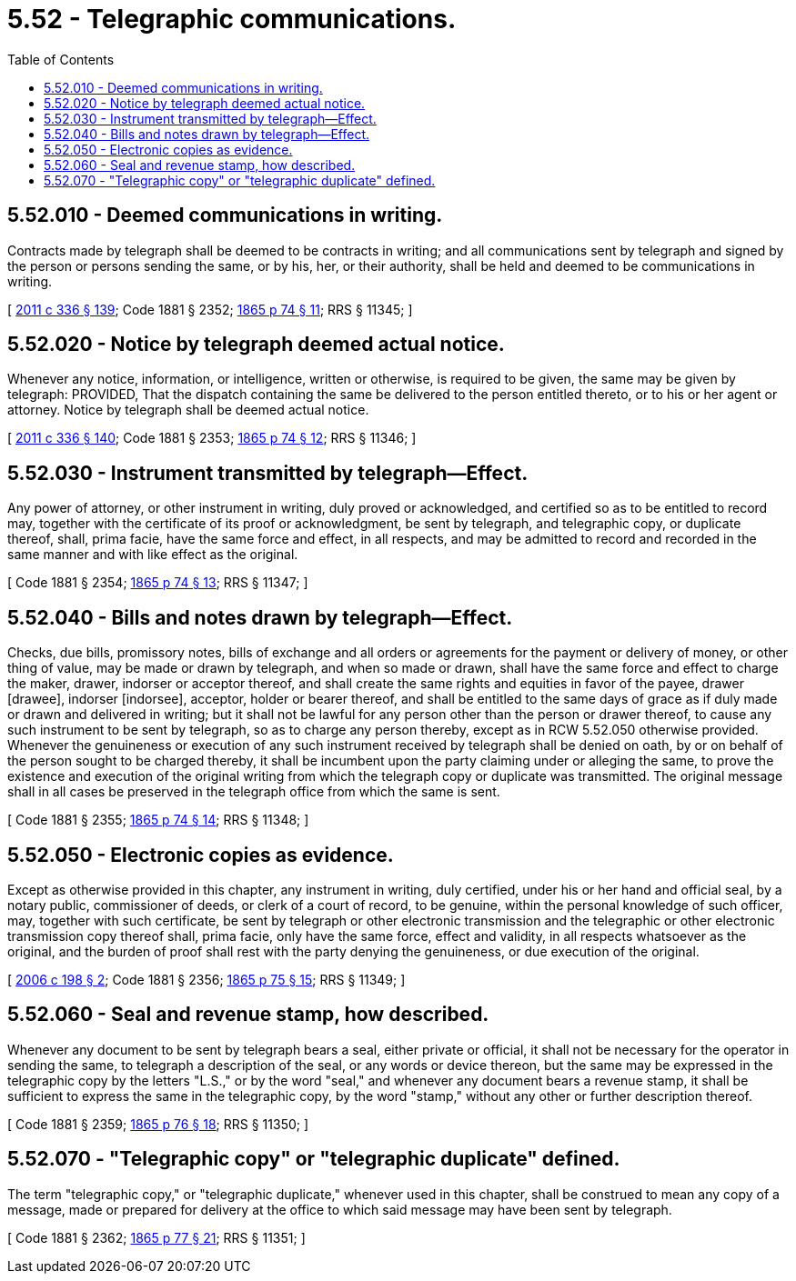 = 5.52 - Telegraphic communications.
:toc:

== 5.52.010 - Deemed communications in writing.
Contracts made by telegraph shall be deemed to be contracts in writing; and all communications sent by telegraph and signed by the person or persons sending the same, or by his, her, or their authority, shall be held and deemed to be communications in writing.

[ http://lawfilesext.leg.wa.gov/biennium/2011-12/Pdf/Bills/Session%20Laws/Senate/5045.SL.pdf?cite=2011%20c%20336%20§%20139[2011 c 336 § 139]; Code 1881 § 2352; http://leg.wa.gov/CodeReviser/Pages/session_laws.aspx?cite=1865%20p%2074%20§%2011[1865 p 74 § 11]; RRS § 11345; ]

== 5.52.020 - Notice by telegraph deemed actual notice.
Whenever any notice, information, or intelligence, written or otherwise, is required to be given, the same may be given by telegraph: PROVIDED, That the dispatch containing the same be delivered to the person entitled thereto, or to his or her agent or attorney. Notice by telegraph shall be deemed actual notice.

[ http://lawfilesext.leg.wa.gov/biennium/2011-12/Pdf/Bills/Session%20Laws/Senate/5045.SL.pdf?cite=2011%20c%20336%20§%20140[2011 c 336 § 140]; Code 1881 § 2353; http://leg.wa.gov/CodeReviser/Pages/session_laws.aspx?cite=1865%20p%2074%20§%2012[1865 p 74 § 12]; RRS § 11346; ]

== 5.52.030 - Instrument transmitted by telegraph—Effect.
Any power of attorney, or other instrument in writing, duly proved or acknowledged, and certified so as to be entitled to record may, together with the certificate of its proof or acknowledgment, be sent by telegraph, and telegraphic copy, or duplicate thereof, shall, prima facie, have the same force and effect, in all respects, and may be admitted to record and recorded in the same manner and with like effect as the original.

[ Code 1881 § 2354; http://leg.wa.gov/CodeReviser/Pages/session_laws.aspx?cite=1865%20p%2074%20§%2013[1865 p 74 § 13]; RRS § 11347; ]

== 5.52.040 - Bills and notes drawn by telegraph—Effect.
Checks, due bills, promissory notes, bills of exchange and all orders or agreements for the payment or delivery of money, or other thing of value, may be made or drawn by telegraph, and when so made or drawn, shall have the same force and effect to charge the maker, drawer, indorser or acceptor thereof, and shall create the same rights and equities in favor of the payee, drawer [drawee], indorser [indorsee], acceptor, holder or bearer thereof, and shall be entitled to the same days of grace as if duly made or drawn and delivered in writing; but it shall not be lawful for any person other than the person or drawer thereof, to cause any such instrument to be sent by telegraph, so as to charge any person thereby, except as in RCW 5.52.050 otherwise provided. Whenever the genuineness or execution of any such instrument received by telegraph shall be denied on oath, by or on behalf of the person sought to be charged thereby, it shall be incumbent upon the party claiming under or alleging the same, to prove the existence and execution of the original writing from which the telegraph copy or duplicate was transmitted. The original message shall in all cases be preserved in the telegraph office from which the same is sent.

[ Code 1881 § 2355; http://leg.wa.gov/CodeReviser/Pages/session_laws.aspx?cite=1865%20p%2074%20§%2014[1865 p 74 § 14]; RRS § 11348; ]

== 5.52.050 - Electronic copies as evidence.
Except as otherwise provided in this chapter, any instrument in writing, duly certified, under his or her hand and official seal, by a notary public, commissioner of deeds, or clerk of a court of record, to be genuine, within the personal knowledge of such officer, may, together with such certificate, be sent by telegraph or other electronic transmission and the telegraphic or other electronic transmission copy thereof shall, prima facie, only have the same force, effect and validity, in all respects whatsoever as the original, and the burden of proof shall rest with the party denying the genuineness, or due execution of the original.

[ http://lawfilesext.leg.wa.gov/biennium/2005-06/Pdf/Bills/Session%20Laws/House/1471.SL.pdf?cite=2006%20c%20198%20§%202[2006 c 198 § 2]; Code 1881 § 2356; http://leg.wa.gov/CodeReviser/Pages/session_laws.aspx?cite=1865%20p%2075%20§%2015[1865 p 75 § 15]; RRS § 11349; ]

== 5.52.060 - Seal and revenue stamp, how described.
Whenever any document to be sent by telegraph bears a seal, either private or official, it shall not be necessary for the operator in sending the same, to telegraph a description of the seal, or any words or device thereon, but the same may be expressed in the telegraphic copy by the letters "L.S.," or by the word "seal," and whenever any document bears a revenue stamp, it shall be sufficient to express the same in the telegraphic copy, by the word "stamp," without any other or further description thereof.

[ Code 1881 § 2359; http://leg.wa.gov/CodeReviser/Pages/session_laws.aspx?cite=1865%20p%2076%20§%2018[1865 p 76 § 18]; RRS § 11350; ]

== 5.52.070 - "Telegraphic copy" or "telegraphic duplicate" defined.
The term "telegraphic copy," or "telegraphic duplicate," whenever used in this chapter, shall be construed to mean any copy of a message, made or prepared for delivery at the office to which said message may have been sent by telegraph.

[ Code 1881 § 2362; http://leg.wa.gov/CodeReviser/Pages/session_laws.aspx?cite=1865%20p%2077%20§%2021[1865 p 77 § 21]; RRS § 11351; ]


